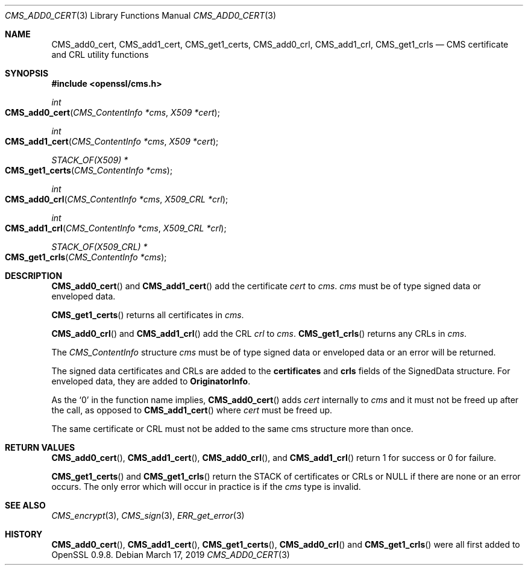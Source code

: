 .\" $OpenBSD$
.\" full merge up to: OpenSSL e9b77246 Jan 20 19:58:49 2017 +0100
.\"
.\" This file was written by Dr. Stephen Henson <steve@openssl.org>.
.\" Copyright (c) 2008 The OpenSSL Project.  All rights reserved.
.\"
.\" Redistribution and use in source and binary forms, with or without
.\" modification, are permitted provided that the following conditions
.\" are met:
.\"
.\" 1. Redistributions of source code must retain the above copyright
.\"    notice, this list of conditions and the following disclaimer.
.\"
.\" 2. Redistributions in binary form must reproduce the above copyright
.\"    notice, this list of conditions and the following disclaimer in
.\"    the documentation and/or other materials provided with the
.\"    distribution.
.\"
.\" 3. All advertising materials mentioning features or use of this
.\"    software must display the following acknowledgment:
.\"    "This product includes software developed by the OpenSSL Project
.\"    for use in the OpenSSL Toolkit. (http://www.openssl.org/)"
.\"
.\" 4. The names "OpenSSL Toolkit" and "OpenSSL Project" must not be used to
.\"    endorse or promote products derived from this software without
.\"    prior written permission. For written permission, please contact
.\"    openssl-core@openssl.org.
.\"
.\" 5. Products derived from this software may not be called "OpenSSL"
.\"    nor may "OpenSSL" appear in their names without prior written
.\"    permission of the OpenSSL Project.
.\"
.\" 6. Redistributions of any form whatsoever must retain the following
.\"    acknowledgment:
.\"    "This product includes software developed by the OpenSSL Project
.\"    for use in the OpenSSL Toolkit (http://www.openssl.org/)"
.\"
.\" THIS SOFTWARE IS PROVIDED BY THE OpenSSL PROJECT ``AS IS'' AND ANY
.\" EXPRESSED OR IMPLIED WARRANTIES, INCLUDING, BUT NOT LIMITED TO, THE
.\" IMPLIED WARRANTIES OF MERCHANTABILITY AND FITNESS FOR A PARTICULAR
.\" PURPOSE ARE DISCLAIMED.  IN NO EVENT SHALL THE OpenSSL PROJECT OR
.\" ITS CONTRIBUTORS BE LIABLE FOR ANY DIRECT, INDIRECT, INCIDENTAL,
.\" SPECIAL, EXEMPLARY, OR CONSEQUENTIAL DAMAGES (INCLUDING, BUT
.\" NOT LIMITED TO, PROCUREMENT OF SUBSTITUTE GOODS OR SERVICES;
.\" LOSS OF USE, DATA, OR PROFITS; OR BUSINESS INTERRUPTION)
.\" HOWEVER CAUSED AND ON ANY THEORY OF LIABILITY, WHETHER IN CONTRACT,
.\" STRICT LIABILITY, OR TORT (INCLUDING NEGLIGENCE OR OTHERWISE)
.\" ARISING IN ANY WAY OUT OF THE USE OF THIS SOFTWARE, EVEN IF ADVISED
.\" OF THE POSSIBILITY OF SUCH DAMAGE.
.\"
.Dd $Mdocdate: March 17 2019 $
.Dt CMS_ADD0_CERT 3
.Os
.Sh NAME
.Nm CMS_add0_cert ,
.Nm CMS_add1_cert ,
.Nm CMS_get1_certs ,
.Nm CMS_add0_crl ,
.Nm CMS_add1_crl ,
.Nm CMS_get1_crls
.Nd CMS certificate and CRL utility functions
.Sh SYNOPSIS
.In openssl/cms.h
.Ft int
.Fo CMS_add0_cert
.Fa "CMS_ContentInfo *cms"
.Fa "X509 *cert"
.Fc
.Ft int
.Fo CMS_add1_cert
.Fa "CMS_ContentInfo *cms"
.Fa "X509 *cert"
.Fc
.Ft STACK_OF(X509) *
.Fo CMS_get1_certs
.Fa "CMS_ContentInfo *cms"
.Fc
.Ft int
.Fo CMS_add0_crl
.Fa "CMS_ContentInfo *cms"
.Fa "X509_CRL *crl"
.Fc
.Ft int
.Fo CMS_add1_crl
.Fa "CMS_ContentInfo *cms"
.Fa "X509_CRL *crl"
.Fc
.Ft STACK_OF(X509_CRL) *
.Fo CMS_get1_crls
.Fa "CMS_ContentInfo *cms"
.Fc
.Sh DESCRIPTION
.Fn CMS_add0_cert
and
.Fn CMS_add1_cert
add the certificate
.Fa cert
to
.Fa cms .
.Fa cms
must be of type signed data or enveloped data.
.Pp
.Fn CMS_get1_certs
returns all certificates in
.Fa cms .
.Pp
.Fn CMS_add0_crl
and
.Fn CMS_add1_crl
add the CRL
.Fa crl
to
.Fa cms .
.Fn CMS_get1_crls
returns any CRLs in
.Fa cms .
.Pp
The
.Vt CMS_ContentInfo
structure
.Fa cms
must be of type signed data or enveloped data or an error will be
returned.
.Pp
The signed data certificates and CRLs are added to the
.Sy certificates
and
.Sy crls
fields of the SignedData structure.
For enveloped data, they are added to
.Sy OriginatorInfo .
.Pp
As the
.Sq 0
in the function name implies,
.Fn CMS_add0_cert
adds
.Fa cert
internally to
.Fa cms
and it must not be freed up after the call, as opposed to
.Fn CMS_add1_cert
where
.Fa cert
must be freed up.
.Pp
The same certificate or CRL must not be added to the same cms structure
more than once.
.Sh RETURN VALUES
.Fn CMS_add0_cert ,
.Fn CMS_add1_cert ,
.Fn CMS_add0_crl ,
and
.Fn CMS_add1_crl
return 1 for success or 0 for failure.
.Pp
.Fn CMS_get1_certs
and
.Fn CMS_get1_crls
return the STACK of certificates or CRLs or
.Dv NULL
if there are none or an error occurs.
The only error which will occur in practice is if the
.Fa cms
type is invalid.
.Sh SEE ALSO
.Xr CMS_encrypt 3 ,
.Xr CMS_sign 3 ,
.Xr ERR_get_error 3
.Sh HISTORY
.Fn CMS_add0_cert ,
.Fn CMS_add1_cert ,
.Fn CMS_get1_certs ,
.Fn CMS_add0_crl
and
.Fn CMS_get1_crls
were all first added to OpenSSL 0.9.8.
